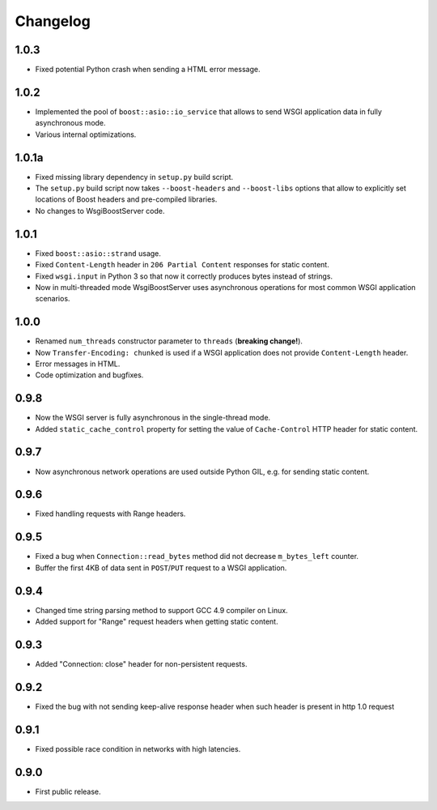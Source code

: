 Changelog
=========

1.0.3
-----

- Fixed potential Python crash when sending a HTML error message.

1.0.2
-----

- Implemented the pool of ``boost::asio::io_service`` that allows to send WSGI application data
  in fully asynchronous mode.
- Various internal optimizations.

1.0.1a
------

- Fixed missing library dependency in ``setup.py`` build script.
- The ``setup.py`` build script now takes ``--boost-headers`` and ``--boost-libs`` options
  that allow to explicitly set locations of Boost headers and pre-compiled libraries.
- No changes to WsgiBoostServer code.

1.0.1
-----

- Fixed ``boost::asio::strand`` usage.
- Fixed ``Content-Length`` header in ``206 Partial Content``
  responses for static content.
- Fixed ``wsgi.input`` in Python 3 so that now it correctly produces bytes
  instead of strings.
- Now in multi-threaded mode WsgiBoostServer uses asynchronous operations
  for most common WSGI application scenarios.

1.0.0
-----

- Renamed ``num_threads`` constructor parameter to ``threads`` (**breaking change!**).
- Now ``Transfer-Encoding: chunked`` is used if a WSGI application
  does not provide ``Content-Length`` header.
- Error messages in HTML.
- Code optimization and bugfixes.

0.9.8
-----

- Now the WSGI server is fully asynchronous in the single-thread mode.
- Added ``static_cache_control`` property for setting the value of ``Cache-Control`` HTTP header
  for static content.

0.9.7
-----

- Now asynchronous network operations are used outside Python GIL,
  e.g. for sending static content.

0.9.6
-----

- Fixed handling requests with Range headers.

0.9.5
-----

- Fixed a bug when ``Connection::read_bytes`` method did not decrease ``m_bytes_left`` counter.
- Buffer the first 4KB of data sent in ``POST``/``PUT`` request to a WSGI application.

0.9.4
-----

- Changed time string parsing method to support GCC 4.9 compiler on Linux.
- Added support for "Range" request headers when getting static content.

0.9.3
-----

- Added "Connection: close" header for non-persistent requests.

0.9.2
-----

- Fixed the bug with not sending keep-alive response header when such header is present
  in http 1.0 request

0.9.1
-----

- Fixed possible race condition in networks with high latencies.

0.9.0
-----

- First public release.
